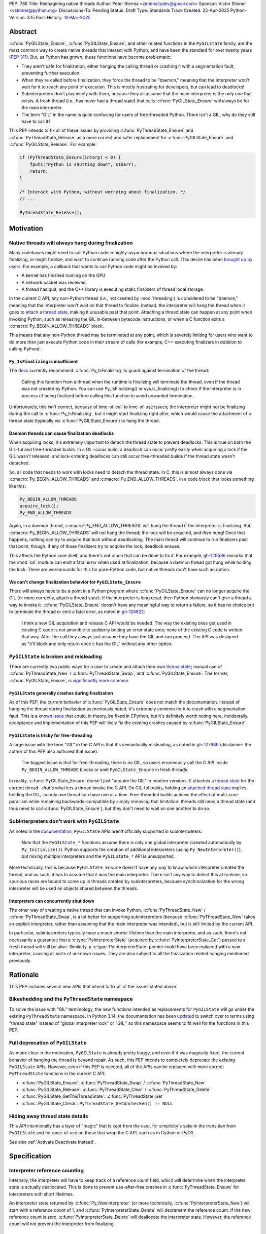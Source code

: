 PEP: 788
Title: Reimagining native threads
Author: Peter Bierma <zintensitydev@gmail.com>
Sponsor: Victor Stinner <vstinner@python.org>
Discussions-To: Pending
Status: Draft
Type: Standards Track
Created: 23-Apr-2025
Python-Version: 3.15
Post-History: `10-Mar-2025 <https://discuss.python.org/t/a-new-api-for-ensuring-releasing-thread-states/83959>`_


Abstract
========

:c:func:`PyGILState_Ensure`, :c:func:`PyGILState_Ensure`, and other related functions in the ``PyGILState`` family, are the most common way to create native threads that interact with Python, and have been the standard for over twenty years (:pep:`311`). But, as Python has grown, these functions have become problematic:

- They aren't safe for finalization, either hanging the calling thread or crashing it with a segmentation fault, preventing further execution.
- When they're called before finalization, they force the thread to be "daemon," meaning that the interpreter won't wait for it to reach any point of execution. This is mostly frustrating for developers, but can lead to deadlocks!
- Subinterpreters don't play nicely with them, because they all assume that the main interpreter is the only one that exists. A fresh thread (*i.e.*, has never had a thread state) that calls :c:func:`PyGILState_Ensure` will always be for the main interpreter.
- The term "GIL" in the name is quite confusing for users of free-threaded Python. There isn't a GIL, why do they still have to call it?

This PEP intends to fix all of these issues by providing :c:func:`PyThreadState_Ensure` and :c:func:`PyThreadState_Release` as a more correct and safer replacement for :c:func:`PyGILState_Ensure` and :c:func:`PyGILState_Release`. For example:

.. code-block:: C

        if (PyThreadState_Ensure(interp) < 0) {
            fputs("Python is shutting down", stderr);
            return;
        }
        
        /* Interact with Python, without worrying about finalization. */
        // ...
        
        PyThreadState_Release();
Motivation
==========

Native threads will always hang during finalization
---------------------------------------------------

Many codebases might need to call Python code in highly-asynchronous situations where the interpreter is already finalizing, or might finalize, and want to continue running code after the Python call. This desire has been `brought up by users <https://discuss.python.org/t/safely-using-the-c-api-when-python-might-shut-down/78850/>`_. For example, a callback that wants to call Python code might be invoked by:

- A kernel has finished running on the GPU
- A network packet was received.
- A thread has quit, and the C++ library is executing static finalizers of thread local storage.

In the current C API, any non-Python thread (*i.e.*, not created by :mod:`threading`) is considered to be "daemon," meaning that the interpreter won't wait on that thread to finalize. Instead, the interpreter will hang the thread when it goes to `attach <attached thread state>`_ a `thread state`_, making it unusable past that point. Attaching a thread state can happen at any point when invoking Python, such as releasing the GIL in-between bytecode instructions, or when a C function exits a :c:macro:`Py_BEGIN_ALLOW_THREADS` block.

This means that any non-Python thread may be terminated at any point, which is severely limiting for users who want to do more than just execute Python code in their stream of calls (for example, C++ executing finalizers in *addition* to calling Python).

``Py_IsFinalizing`` is insufficient
***********************************

The `docs <https://docs.python.org/3/c-api/init.html#c.PyGILState_Ensure>`_ currently recommend :c:func:`Py_IsFinalizing` to guard against termination of the thread:

    Calling this function from a thread when the runtime is finalizing will terminate the thread, even if the thread was not created by Python. You can use Py_IsFinalizing() or sys.is_finalizing() to check if the interpreter is in process of being finalized before calling this function to avoid unwanted termination.

Unfortunately, this isn't correct, because of time-of-call to time-of-use issues; the interpreter might not be finalizing during the call to :c:func:`Py_IsFinalizing`, but it might start finalizing right after, which would cause the attachment of a thread state (typically via :c:func:`PyGILState_Ensure`) to hang the thread.

Daemon threads can cause finalization deadlocks
***********************************************

When acquiring locks, it's extremely important to detach the thread state to prevent deadlocks. This is true on both the GIL-ful and free-threaded builds. In a GIL-icious build, a deadlock can occur pretty easily when acquiring a lock if the GIL wasn't released, and lock-ordering deadlocks can still occur free-threaded builds if the thread state wasn't detached.

So, all code that needs to work with locks need to detach the thread state. In C, this is almost always done via :c:macro:`Py_BEGIN_ALLOW_THREADS` and :c:macro:`Py_END_ALLOW_THREADS`, in a code block that looks something like this:

.. code-block:: C

    Py_BEGIN_ALLOW_THREADS
    acquire_lock();
    Py_END_ALLOW_THREADS

Again, in a daemon thread, :c:macro:`Py_END_ALLOW_THREADS` will hang the thread if the interpreter is finalizing. But, :c:macro:`Py_BEGIN_ALLOW_THREADS` will *not* hang the thread; the lock will be acquired, and *then* hung! Once that happens, nothing can try to acquire that lock without deadlocking. The main thread will continue to run finalizers past that point, though. If any of those finalizers try to acquire the lock, deadlock ensues.

This affects the Python core itself, and there's not much that can be done to fix it. For example, `gh-129536 <https://github.com/python/cpython/issues/129536>`_ remarks that the :mod:`ssl` module can emit a fatal error when used at finalization, because a daemon thread got hung while holding the lock. There are workarounds for this for pure-Python code, but native threads don't have such an option.

We can't change finalization behavior for ``PyGILState_Ensure``
***************************************************************

There will always have to be a point in a Python program where :c:func:`PyGILState_Ensure` can no longer acquire the GIL (or more correctly, attach a thread state). If the interpreter is long dead, then Python obviously can't give a thread a way to invoke it. :c:func:`PyGILState_Ensure` doesn't have any meaningful way to return a failure, so it has no choice but to terminate the thread or emit a fatal error, as noted in `gh-124622 <https://github.com/python/cpython/issues/124622>`_:

    I think a new GIL acquisition and release C API would be needed. The way the existing ones get used in existing C code is not amenible to suddenly bolting an error state onto; none of the existing C code is written that way. After the call they always just assume they have the GIL and can proceed. The API was designed as "it'll block and only return once it has the GIL" without any other option.

``PyGILState`` is broken and misleading
---------------------------------------

There are currently two public ways for a user to create and attach their own `thread state`_; manual use of :c:func:`PyThreadState_New` / :c:func:`PyThreadState_Swap`, and :c:func:`PyGILState_Ensure`. The former, :c:func:`PyGILState_Ensure`, is `significantly more common <https://grep.app/search?q=pygilstate_ensure>`_.

``PyGILState`` generally crashes during finalization
****************************************************

As of this PEP, the current behavior of :c:func:`PyGILState_Ensure` does not match the documentation. Instead of hanging the thread during finalization as previously noted, it's extremely common for it to crash with a segmentation fault. This is a `known issue <https://github.com/python/cpython/issues/124619>`_ that could, in theory, be fixed in CPython, but it's definitely worth noting here. Incidentally, acceptance and implementation of this PEP will likely fix the existing crashes caused by :c:func:`PyGILState_Ensure`.

``PyGILState`` is tricky for free-threading
*******************************************

A large issue with the term "GIL" in the C API is that it's semantically misleading, as noted in `gh-127989 <https://github.com/python/cpython/issues/127989>`_ (disclaimer: the author of this PEP also authored that issue):

    The biggest issue is that for free-threading, there is no GIL, so users erroneously call the C API inside ``Py_BEGIN_ALLOW_THREADS`` blocks or omit ``PyGILState_Ensure`` in fresh threads.

In reality, :c:func:`PyGILState_Ensure` doesn't just "acquire the GIL" in modern versions. It attaches a `thread state`_ for the current thread--*that's* what lets a thread invoke the C API. On GIL-ful builds, holding an `attached thread state`_ implies holding the GIL, so only one thread can have one at a time. Free-threaded builds achieve the effect of multi-core parallism while remaining backwards-compatible by simply removing that limitation: threads still need a thread state (and thus need to call :c:func:`PyGILState_Ensure`), but they don't need to wait on one another to do so.

Subinterpreters don't work with ``PyGILState``
----------------------------------------------

As noted in the `documentation <https://docs.python.org/3/c-api/init.html#non-python-created-threads>`_, ``PyGILState`` APIs aren't officially supported in subinterpreters:

    Note that the ``PyGILState_*`` functions assume there is only one global interpreter (created automatically by ``Py_Initialize()``). Python supports the creation of additional interpreters (using ``Py_NewInterpreter()``), but mixing multiple interpreters and the ``PyGILState_*`` API is unsupported.

More technically, this is because ``PyGILState_Ensure`` doesn't have any way to know which interpreter created the thread, and as such, it has to assume that it was the main interpreter. There isn't any way to detect this at runtime, so spurious races are bound to come up in threads created by subinterpreters, because synchronization for the wrong interpreter will be used on objects shared between the threads.

Interpreters can concurrently shut down
***************************************

The other way of creating a native thread that can invoke Python, :c:func:`PyThreadState_New` / :c:func:`PyThreadState_Swap`, is a lot better for supporting subinterpreters (because :c:func:`PyThreadState_New` takes an explicit interpreter, rather than assuming that the main interpreter was intended), but is still limited by the current API.

In particular, subinterpreters typically have a much shorter lifetime than the main interpreter, and as such, there's not necessarily a guarantee that a :c:type:`PyInterpreterState` (acquired by :c:func:`PyInterpreterState_Get`) passed to a fresh thread will still be alive. Similarly, a :c:type:`PyInterpreterState` pointer could have been replaced with a *new* interpreter, causing all sorts of unknown issues. They are also subject to all the finalization related hanging mentioned previously.

Rationale
=========

This PEP includes several new APIs that intend to fix all of the issues stated above.

Bikeshedding and the ``PyThreadState`` namespace
------------------------------------------------

To solve the issue with "GIL" terminology, the new functions intended as replacements for ``PyGILState`` will go under the existing ``PyThreadState`` namespace. In Python 3.14, the documentation has been `updated <https://github.com/python/cpython/pull/127990>`_ to switch over to terms using "thread state" instead of "global interpreter lock" or "GIL," so this namespace seems to fit well for the functions in this PEP.

Full deprecation of ``PyGILState``
----------------------------------

As made clear in the motivation, ``PyGILState`` is already pretty buggy, and even if it was magically fixed, the current behavior of hanging the thread is beyond repair. As such, this PEP intends to completely deprecate the existing ``PyGILState`` APIs. However, even if this PEP is rejected, all of the APIs can be replaced with more correct ``PyThreadState`` functions in the current C API:

- :c:func:`PyGILState_Ensure`: :c:func:`PyThreadState_Swap` / :c:func:`PyThreadState_New`
- :c:func:`PyGILState_Release`: :c:func:`PyThreadState_Clear` / :c:func:`PyThreadState_Delete`
- :c:func:`PyGILState_GetThisThreadState`: :c:func:`PyThreadState_Get`
- :c:func:`PyGILState_Check`: ``PyThreadState_GetUnchecked() != NULL``

Hiding away thread state details
--------------------------------

This API intentionally has a layer of "magic" that is kept from the user, for simplicity's sake in the transition from ``PyGILState`` and for ease-of-use on those that wrap the C API, such as in Cython or PyO3.

See also :ref:`Activate Deactivate Instead`.

Specification
=============

Interpreter reference counting
------------------------------

Internally, the interpreter will have to keep track of a reference count field, which will determine when the interpreter state is actually deallocated. This is done to prevent use-after-free crashes in :c:func:`PyThreadState_Ensure` for interpreters with short lifetimes.

An interpreter state returned by :c:func:`Py_NewInterpreter` (or more technically, :c:func:`PyInterpreterState_New`) will start with a reference count of 1, and :c:func:`PyInterpreterState_Delete` will decrement the reference count. If the new reference count is zero, :c:func:`PyInterpreterState_Delete` will deallocate the interpreter state. However, the reference count will *not* prevent the interpreter from finalizing.

.. c:function:: PyInterpreterState *PyInterpreterState_Hold(void)

    Similar to :c:func:`PyInterpreterState_Get`, but returns a strong reference to the interpreter (meaning, it has its reference count incremented by one, allowing the returned interpreter state to be safely accessed by another thread).

    This function is generally meant to be used in tandem with :c:func:`PyThreadState_Ensure`. 

    The caller must have an `attached thread state`_, and cannot return a failure.


.. c:function:: void PyInterpreterState_Release(PyInterpreterState *interp)

    Decrement the reference count of the interpreter. This function mainly exists for completeness, and should rarely be used; nearly all references returned by :c:func:`PyInterpreterState_Hold` should be released by :c:func:`PyThreadState_Ensure`.

    This function cannot fail, other than with a fatal error. The caller must have an `attached thread state`_ for *interp*.


Daemon and non-daemon threads
-----------------------------

This PEP introduces the concept of non-daemon thread states. By default, all threads created without the :mod:`threading` module will hang when trying to attach a thread state for a finalizing interpreter (in fact, daemon threads that *are* created with the :mod:`threading` module will hang in the same way). This generally happens when a thread calls :c:func:`PyEval_RestoreThread` or in between bytecode instructions, based on :func:`sys.setswitchinterval`.

A new, internal field will be added to the ``PyThreadState`` structure that determines if the thread is daemon. If the thread is daemon, then it will hang during attachment as usual, but if it's not, then the interpreter will let the thread attach and continue execution. On GIL-ful builds, this again means handing off the GIL to the thread. During finalization, the interpreter will wait until all non-daemon threads call :c:func:`PyThreadState_Delete`.

For backwards compatibility, all thread states created by existing APIs will remain daemon by default.

.. c:function:: int PyThreadState_SetDaemon(int is_daemon)

    Set the `attached thread state`_ as non-daemon or daemon. The attached thread state must not be the main thread for the interpreter.
    All thread states created without :c:func:`PyThreadState_Ensure` are daemon by default.
    
    If the thread state is non-daemon, then the current interpreter will wait for this thread to finish before shutting down. See also :meth:`threading.Thread.setDaemon`.

    Return zero on success, non-zero *without* an exception set on failure. Failure generally means that threads have already finalized for the current interpreter.

Ensuring and releasing thread states
------------------------------------

This proposal includes two new high-level threading APIs that intend to replace :c:func:`PyGILState_Ensure` and :c:func:`PyGILState_Release`.

.. c:function:: int PyThreadState_Ensure(PyInterpreterState *interp)

    Ensure that the thread has an `attached thread state`_ for *interp*, and thus can safely invoke that interpreter.
    It is OK to call this function if the thread already has an attached thread state, as long as there is a subsequent call to :c:func:`PyThreadState_Release` that matches this one.

    This function always steals a reference to *interp*; as in, the interpreter's reference count is decremented by one. As such, *interp* should have been acquired by :c:func:`PyInterpreterState_Hold`.

    Thread states created by this function are non-daemon by default. See :c:func:`PyThreadState_SetDaemon`. If the calling thread already has an `attached thread state`_ that matches *interp*, then this function will simply mark the existing thread state as non-daemon and return. It will be restored to its prior daemon status upon the next :c:func:`PyThreadState_Release` call.

    Return zero on success, and non-zero with the old `attached thread state`_ restored (which may have been ``NULL``).

.. c:function:: void PyThreadState_Release()

    Detach and destroy the `attached thread state`_ set by :c:func:`PyThreadState_Ensure`.

    This function cannot fail, but may hang the thread if the `attached thread state`_ prior to the original :c:func:`PyThreadState_Ensure` was daemon.

Deprecation of ``PyGILState``
-----------------------------

This PEP deprecates all of the existing ``PyGILState`` APIs in favor of the new ``PyThreadState`` APIs for the reasons given in the motivation. Namely:

- :c:func:`PyGILState_Ensure`: use :c:func:`PyThreadState_Ensure` instead.
- :c:func:`PyGILState_Release`: use :c:func:`PyThreadState_Release` instead.
- :c:func:`PyGILState_GetThisThreadState`: use :c:func:`PyThreadState_Get` or :c:func:`PyThreadState_GetUnchecked` instead.
- :c:func:`PyGILState_Check`: use ``PyThreadState_GetUnchecked() != NULL`` instead.

All of the ``PyGILState`` APIs are to be removed from the non-limited C API in Python 3.25. They will remain available in the stable API for compatibility.

Backwards Compatibility
=======================

This PEP specifies a breaking change with the removal of all the ``PyGILState`` APIs from the public headers of the non-limited C API in 10 years (Python 3.25).

How to Teach This
=================

As with all C API functions, all the new APIs in this PEP will be documented in the C API documentation, ideally under the `Non-Python created threads <https://docs.python.org/3/c-api/init.html#non-python-created-threads>`_ section. The existing `High level API <https://docs.python.org/3/c-api/init.html#high-level-api>`_ section, containing most of the ``PyGILState`` documentation, should be updated accordingly to point to the new APIs.

Examples
--------

These examples are here to help understand the APIs described in this PEP. Ideally, they could be reused in the documentation.

Single-threaded example
***********************

.. code-block:: C

    static PyObject *
    my_critical_operation(PyObject *self, PyObject *unused)
    {
        assert(PyThreadState_GetUnchecked() != NULL);
        PyInterpreterState *interp = PyInterpreterState_Hold();
        if (PyThreadState_Ensure(interp) < 0) {
            PyErr_SetString(PyExc_RuntimeError, "interpreter is shutting down");
            return NULL;
        }

        Py_BEGIN_ALLOW_THREADS;
        acquire_some_lock();
        /* If this were to be a daemon thread, then the interpreter could
           hang the thread while reattaching the thread state, leaving us
           with the lock held. Any future finalizer that wanted to acquire the
           lock would be deadlocked!
         */
        Py_END_ALLOW_THREADS;

        PyThreadState_Release();
        Py_RETURN_NONE;
    }

Transition from ``PyGILState`` example
**************************************

The following code uses the old ``PyGILState`` APIs:

.. code-block:: C

    static int
    thread_func(void *arg)
    {
        PyGILState_STATE gstate = PyGILState_Ensure();
        /* It's not an issue in this example, but we just attached 
           a thread state for the main interpreter. If my_method() was
           originally called in a subinterpreter, then we would be unable 
           to safely interact with any objects from it. */
        if (PyRun_SimpleString("print(42)") < 0) {
            PyErr_Print();
        }
        PyGILState_Release(gstate);
        return 0;
    }

    static PyObject *
    my_method(PyObject *self, PyObject *unused)
    {
        PyThread_handle_t handle;
        PyThead_indent_t indent;

        if (PyThread_start_joinable_thread(thread_func, NULL, &ident, &handle) < 0) {
            return NULL;
        }
        Py_BEGIN_ALLOW_THREADS;
        PyThread_join_thread(handle);
        Py_END_ALLOW_THREADS;
        Py_RETURN_NONE;
    }

This is the same code, updated to use the new functions:

.. code-block:: C

    static int
    thread_func(void *arg)
    {
        PyInterpreterState *interp = (PyInterpreterState *)arg;
        if (PyThreadState_Ensure(interp) < 0) {
            fputs("Cannot talk to Python", stderr);
            return -1;
        }
        if (PyRun_SimpleString("print(42)") < 0) {
            PyErr_Print();
        }
        PyThreadState_Release();
        return 0;
    }

    static PyObject *
    my_method(PyObject *self, PyObject *unused)
    {
        PyThread_handle_t handle;
        PyThead_indent_t indent;

        PyInterpreterState *interp = PyInterpreterState_Hold();
        if (PyThread_start_joinable_thread(thread_func, interp, &ident, &handle) < 0) {
            return NULL;
        }
        Py_BEGIN_ALLOW_THREADS
        PyThread_join_thread(handle);
        Py_END_ALLOW_THREADS
        Py_RETURN_NONE;
    }


Reference Implementation
========================

TBD.

Rejected Ideas
==============

Using an interpreter ID instead of a interpreter state
------------------------------------------------------

Some iterations of this API took an ``int64_t interp_id`` parameter instead of ``PyInterpreterState *interp``, because interpreter IDs cannot be concurrently deleted and cause use-after-free violations. However, :c:type:`PyInterpreterState` pointers are a lot simpler to use, and :c:func:`PyInterpreterState_Hold` prevents the interpreter from finalizing until :c:func:`PyThreadState_Ensure` is called anyway.

.. _Activate Deactivate Instead:

Exposing an ``Activate``/``Deactivate`` API instead of ``Ensure``/``Clear``
---------------------------------------------------------------------------

In prior discussions of this API, it was `suggested <https://discuss.python.org/t/a-new-api-for-ensuring-releasing-thread-states/83959/2>`_ to provide actual :c:type:`PyThreadState` pointers in the API in an attempt to make the ownership and lifetime of the thread state clearer:

    More importantly though, I think this makes it clearer who owns the thread state - a manually created one is controlled by the code that created it, and once it's deleted it can't be activated again.

This was ultimately rejected for two reasons:

1. The proposed API has closer usage to :c:func:`PyGILState_Ensure` / :c:func:`PyGILState_Release`, which helps ease the transition for old codebases.
2. It's `significantly easier <https://discuss.python.org/t/a-new-api-for-ensuring-releasing-thread-states/83959/15>`_ for code-generators like Cython to use, as there isn't any additional complexity with tracking :c:type:`PyThreadState` pointers around.

Open Issues
===========

Use ``PyStatus`` for the return value of ``PyThreadState_Ensure``?
------------------------------------------------------------------

:c:func:`PyThreadState_Ensure` returns an integer to return failures, but some iterations have suggested the use of :c:type:`PyStatus` to denote failure, which has the benefit of providing an error message. The main hesitation for switching to ``PyStatus`` is that it's more difficult to use, as the ``PyStatus`` has to be stored and checked, whereas a simple integer can simply be used inline with an ``if`` clause.

Additionally, it's `not clear <https://discuss.python.org/t/a-new-api-for-ensuring-releasing-thread-states/83959/7>`_ that an error message would be all that useful; all the conceived use-cases for this API wouldn't really care about a message indicating why Python can't be invoked.

When should ``PyGILState`` be removed?
--------------------------------------

:c:func:`PyGILState_Ensure` and :c:func:`PyGILState_Release` have been around for over two decades, and it's expected that the migration will be difficult. Currently, the plan is to remove them in 10 years (opposed to the 5 years required by :pep:`387`), but this is subject to further discussion, as it's unclear if that's enough (or too much) time.

Footnotes
=========

.. _Thread State: https://docs.python.org/3.14/glossary.html#term-thread-state
.. _Attached Thread State: https://docs.python.org/3.14/glossary.html#term-attached-thread-state

Copyright
=========

This document is placed in the public domain or under the
CC0-1.0-Universal license, whichever is more permissive.
